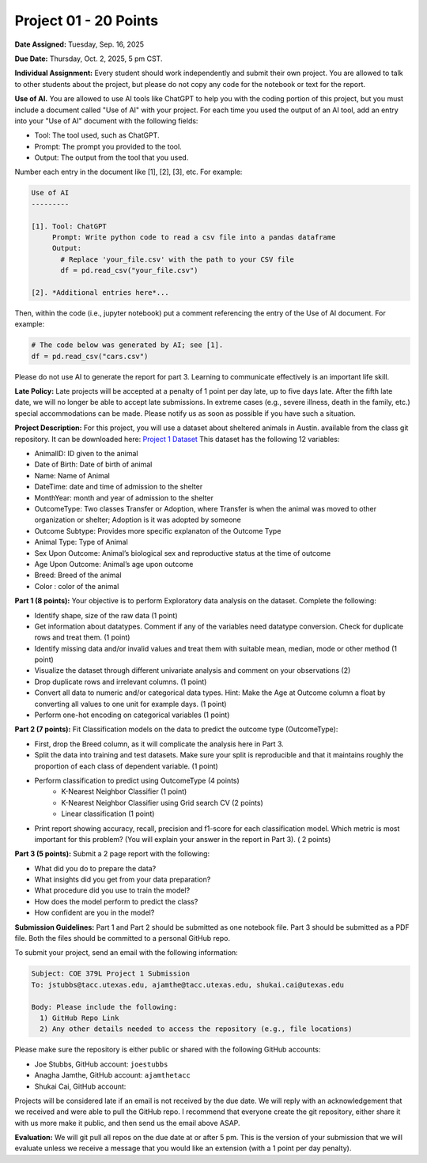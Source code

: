 Project 01 - 20 Points
======================

**Date Assigned:** Tuesday, Sep. 16, 2025

**Due Date:** Thursday, Oct. 2, 2025, 5 pm CST. 

**Individual Assignment:** Every student should work independently and submit their own project.
You are allowed to talk to other students about the project, but please do not copy any code 
for the notebook or text for the report.

**Use of AI.** You are allowed to use AI tools like ChatGPT to help you with the coding portion 
of this project, but you must include a document 
called "Use of AI" with your project. For each time you used the output of an AI tool, 
add an entry into your "Use of AI" document with the following fields:

* Tool: The tool used, such as ChatGPT. 
* Prompt: The prompt you provided to the tool. 
* Output: The output from the tool that you used. 

Number each entry in the document like [1], [2], [3], etc. For example:

.. code-block:: text 

    Use of AI 
    ---------

    [1]. Tool: ChatGPT
         Prompt: Write python code to read a csv file into a pandas dataframe
         Output: 
           # Replace 'your_file.csv' with the path to your CSV file
           df = pd.read_csv("your_file.csv")
    
    [2]. *Additional entries here*...

Then, within the code (i.e., jupyter notebook) put a comment referencing the entry of 
the Use of AI document. For example: 

.. code-block:: python 

    # The code below was generated by AI; see [1].
    df = pd.read_csv("cars.csv")


Please do not use AI to generate the report for part 3. Learning to communicate effectively 
is an important life skill. 

**Late Policy:**  Late projects will be accepted at a penalty of 1 point per day late, 
up to five days late. After the fifth late date, we will no longer be able to accept 
late submissions. In extreme cases (e.g., severe illness, death in the family, etc.) special 
accommodations can be made. Please notify us as soon as possible if you have such a situation. 

**Project Description:**
For this project, you will use a dataset about sheltered animals in Austin. available from the class git repository.
It can be downloaded here: `Project 1 Dataset <https://raw.githubusercontent.com/joestubbs/coe379L-fa25/main/datasets/unit01/project1.csv>`_
This dataset has the following 12 variables:

* AnimalID: ID given to the animal
* Date of Birth: Date of birth of animal
* Name: Name of Animal
* DateTime: date and time of admission to the shelter
* MonthYear: month and year of admission to the shelter
* OutcomeType: Two classes Transfer or Adoption, where Transfer is when the animal was moved to other organization or shelter; Adoption is it was adopted by someone
* Outcome Subtype: Provides more specific explanaton of the Outcome Type
* Animal Type: Type of Animal
* Sex Upon Outcome: Animal’s biological sex and reproductive status at the time of outcome
* Age Upon Outcome: Animal’s age upon outcome
* Breed: Breed of the animal
* Color : color of the animal

**Part 1 (8 points):** Your objective is to perform Exploratory data analysis on the dataset.
Complete the following:

* Identify shape, size of the raw data (1 point)
* Get information about datatypes. Comment if any of the variables need datatype conversion. Check for duplicate rows and treat them. (1 point)
* Identify missing data and/or invalid values and treat them with suitable mean, median, mode or other method  (1 point)
* Visualize the dataset through different univariate analysis and comment on your observations (2)
* Drop duplicate rows and irrelevant columns. (1 point)
* Convert all data to numeric and/or categorical data types. Hint: Make the Age at Outcome column a float by converting all values to one unit for example days. (1 point)
* Perform one-hot encoding on categorical variables (1 point)

**Part 2 (7 points):** Fit Classification models on the data to predict the outcome type (OutcomeType):

* First, drop the Breed column, as it will complicate the analysis here in Part 3. 
* Split the data into training and test datasets. Make sure your split is reproducible and 
  that it maintains roughly the proportion of each class of dependent variable. (1 point)
* Perform classification to predict using OutcomeType (4 points) 
    * K-Nearest Neighbor Classifier (1 point)
    * K-Nearest Neighbor Classifier using Grid search CV (2 points)
    * Linear classification (1 point)
* Print report showing accuracy, recall, precision and f1-score for each classification model. Which 
  metric is most important for this problem? (You will explain your answer in the report in Part 3). ( 2 points)

**Part 3 (5 points):** Submit a 2 page report with the following: 

* What did you do to prepare the data?
* What insights did you get from your data preparation?
* What procedure did you use to train the model? 
* How does the model perform to predict the class?
* How confident are you in the model?

**Submission Guidelines:**
Part 1 and Part 2 should be submitted as one notebook file. Part 3 should be submitted as a PDF file. 
Both the files should be committed to a personal GitHub repo. 

To submit your project, send an email with the following information:

.. code-block:: bash 

    Subject: COE 379L Project 1 Submission
    To: jstubbs@tacc.utexas.edu, ajamthe@tacc.utexas.edu, shukai.cai@utexas.edu

    Body: Please include the following: 
      1) GitHub Repo Link 
      2) Any other details needed to access the repository (e.g., file locations)
    
Please make sure the repository is either public or shared with the following GitHub accounts: 

* Joe Stubbs, GitHub account: ``joestubbs`` 
* Anagha Jamthe, GitHub account: ``ajamthetacc``
* Shukai Cai, GitHub account: 

Projects will be considered late if an email is not received by the due date. 
We will reply with an acknowledgement that we received and were able to pull the GitHub repo.
I recommend that everyone create the git repository, either share it with us more make it public, 
and then send us the email above ASAP. 


**Evaluation:**
We will git pull all repos on the due date at or after 5 pm. This is the version of your submission 
that we will evaluate unless we receive a message that you would like an extension (with a 1 point 
per day penalty). 